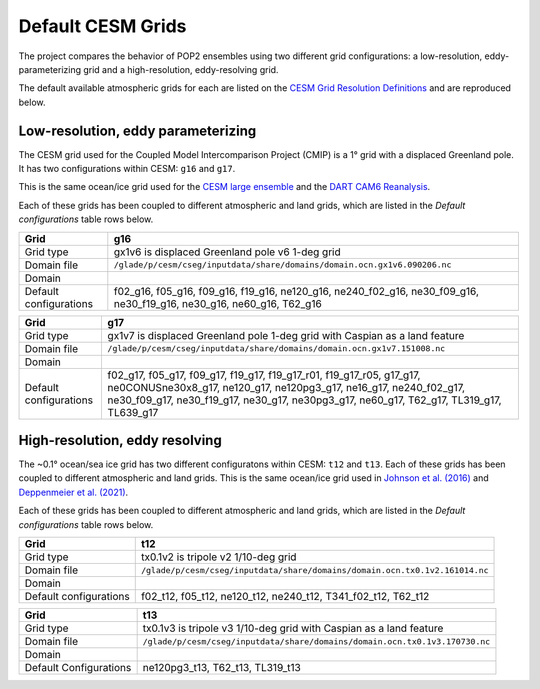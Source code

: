 ##################
Default CESM Grids
##################

The project compares the behavior of POP2 ensembles using two different grid
configurations: a low-resolution, eddy-parameterizing grid and a
high-resolution, eddy-resolving grid. 

The default available atmospheric grids for each are listed on the
`CESM Grid Resolution Definitions
<https://www.cesm.ucar.edu/models/cesm2/config/grids.html>`_ and are reproduced
below.

Low-resolution, eddy parameterizing
===================================

The CESM grid used for the Coupled Model Intercomparison Project (CMIP) is a
1° grid with a displaced Greenland pole. It has two configurations within CESM:
``g16`` and ``g17``.

This is the same ocean/ice grid used for the  `CESM large ensemble
<https://journals.ametsoc.org/view/journals/bams/96/8/bams-d-13-00255.1.xml>`_
and the `DART CAM6 Reanalysis
<https://www.nature.com/articles/s41598-021-92927-0>`_.

Each of these grids has been coupled to different atmospheric and land grids, 
which are listed in the *Default configurations* table rows below.

+----------------+-----------------------------------------------------------------------------+
| Grid           | g16                                                                         |
+================+=============================================================================+
| Grid type      | gx1v6 is displaced Greenland pole v6 1-deg grid                             |
+----------------+-----------------------------------------------------------------------------+
| Domain file    | ``/glade/p/cesm/cseg/inputdata/share/domains/domain.ocn.gx1v6.090206.nc``   |
+----------------+-----------------------------------------------------------------------------+
| Domain         | |g16|                                                                       |
+----------------+-----------------------------------------------------------------------------+
| Default        | f02_g16, f05_g16, f09_g16, f19_g16, ne120_g16, ne240_f02_g16, ne30_f09_g16, |
| configurations | ne30_f19_g16, ne30_g16, ne60_g16, T62_g16                                   |
+----------------+-----------------------------------------------------------------------------+

+----------------+-----------------------------------------------------------------------------+
| Grid           | g17                                                                         |
+================+=============================================================================+
| Grid type      | gx1v7 is displaced Greenland pole 1-deg grid with Caspian as a land feature |
+----------------+-----------------------------------------------------------------------------+
| Domain file    | ``/glade/p/cesm/cseg/inputdata/share/domains/domain.ocn.gx1v7.151008.nc``   |
+----------------+-----------------------------------------------------------------------------+
| Domain         | |g17|                                                                       |
+----------------+-----------------------------------------------------------------------------+
| Default        | f02_g17, f05_g17, f09_g17, f19_g17, f19_g17_r01, f19_g17_r05, g17_g17,      |
| configurations | ne0CONUSne30x8_g17,  ne120_g17, ne120pg3_g17, ne16_g17, ne240_f02_g17,      |
|                | ne30_f09_g17, ne30_f19_g17, ne30_g17, ne30pg3_g17, ne60_g17, T62_g17,       |
|                | TL319_g17, TL639_g17                                                        |
+----------------+-----------------------------------------------------------------------------+

High-resolution, eddy resolving
===============================

The ~0.1° ocean/sea ice grid has two different configuratons within CESM:
``t12`` and ``t13``. Each of these grids has been coupled to different
atmospheric and land grids. This is the same ocean/ice grid used in `Johnson
et al. (2016) <https://doi.org/10.1175/JPO-D-15-0202.1>`_ and
`Deppenmeier et al. (2021) <https://doi.org/10.1175/JPO-D-20-0217.1>`_.

Each of these grids has been coupled to different atmospheric and land grids, 
which are listed in the *Default configurations* table rows below.

+----------------+-----------------------------------------------------------------------------+
| Grid           | t12                                                                         |
+================+=============================================================================+
| Grid type      | tx0.1v2 is tripole v2 1/10-deg grid                                         |
+----------------+-----------------------------------------------------------------------------+
| Domain file    | ``/glade/p/cesm/cseg/inputdata/share/domains/domain.ocn.tx0.1v2.161014.nc`` |
+----------------+-----------------------------------------------------------------------------+
| Domain         | |t12|                                                                       |
+----------------+-----------------------------------------------------------------------------+
| Default        | f02_t12, f05_t12, ne120_t12, ne240_t12, T341_f02_t12, T62_t12               |
| configurations |                                                                             |
+----------------+-----------------------------------------------------------------------------+

+----------------+-----------------------------------------------------------------------------+
| Grid           | t13                                                                         |
+================+=============================================================================+
| Grid type      | tx0.1v3 is tripole v3 1/10-deg grid with Caspian as a land feature          |
+----------------+-----------------------------------------------------------------------------+
| Domain file    | ``/glade/p/cesm/cseg/inputdata/share/domains/domain.ocn.tx0.1v3.170730.nc`` |
+----------------+-----------------------------------------------------------------------------+
| Domain         | |t13|                                                                       |
+----------------+-----------------------------------------------------------------------------+
| Default        | ne120pg3_t13, T62_t13, TL319_t13                                            |
| Configurations |                                                                             |
+----------------+-----------------------------------------------------------------------------+


.. |t12| image:: /_static/t12.png
   :width: 525px

.. |t13| image:: /_static/t13.png
   :width: 525px

.. |g16| image:: /_static/g16.png
   :width: 525px

.. |g17| image:: /_static/g17.png
   :width: 525px

